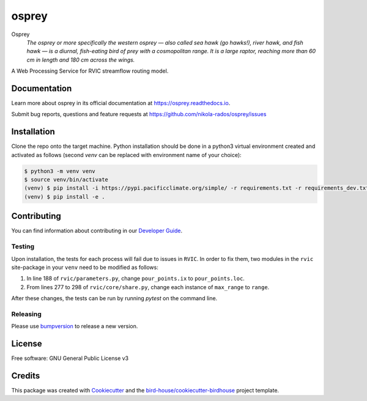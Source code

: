 osprey
===============================

.. image:: https://img.shields.io/badge/docs-latest-brightgreen.svg
   :target: http://osprey.readthedocs.io/en/latest/?badge=latest
   :alt: Documentation Status

.. image:: https://github.com/pacificclimate/osprey/workflows/Docker%20Publishing/badge.svg
   :target: https://github.com/pacificclimate/osprey
   :alt: Docker Publishing

.. image:: https://github.com/pacificclimate/osprey/workflows/Python%20CI/badge.svg
   :target: https://github.com/pacificclimate/osprey
   :alt: Python CI

.. image:: https://img.shields.io/github/license/nikola-rados/osprey.svg
    :target: https://github.com/nikola-rados/osprey/blob/master/LICENSE.txt
    :alt: GitHub license

.. image:: https://badges.gitter.im/bird-house/birdhouse.svg
    :target: https://gitter.im/bird-house/birdhouse?utm_source=badge&utm_medium=badge&utm_campaign=pr-badge&utm_content=badge
    :alt: Join the chat at https://gitter.im/bird-house/birdhouse


Osprey
  *The osprey or more specifically the western osprey — also called sea hawk (go hawks!), river hawk, and fish hawk — is a diurnal, fish-eating bird of prey with a cosmopolitan range. It is a large raptor, reaching more than 60 cm in length and 180 cm across the wings.*

A Web Processing Service for RVIC streamflow routing model.

Documentation
-------------

Learn more about osprey in its official documentation at
https://osprey.readthedocs.io.

Submit bug reports, questions and feature requests at
https://github.com/nikola-rados/osprey/issues

Installation
------------

Clone the repo onto the target machine. Python installation should be done in a python3 virtual environment created
and activated as follows (second `venv` can be replaced with environment name of your choice):

.. code:: bash

   $ python3 -m venv venv
   $ source venv/bin/activate
   (venv) $ pip install -i https://pypi.pacificclimate.org/simple/ -r requirements.txt -r requirements_dev.txt
   (venv) $ pip install -e .

Contributing
------------

You can find information about contributing in our `Developer Guide`_.

Testing
^^^^^^^

Upon installation, the tests for each process will fail due to issues in ``RVIC``. In order to fix them, two modules in the
``rvic`` site-package in your ``venv`` need to be modified as follows:

1. In line 188 of ``rvic/parameters.py``, change ``pour_points.ix`` to ``pour_points.loc``.

2. From lines 277 to 298 of ``rvic/core/share.py``, change each instance of ``max_range`` to ``range``.

After these changes, the tests can be run by running `pytest` on the command line.

Releasing
^^^^^^^^^

Please use bumpversion_ to release a new version.

License
-------

Free software: GNU General Public License v3

Credits
-------

This package was created with Cookiecutter_ and the `bird-house/cookiecutter-birdhouse`_ project template.

.. _Cookiecutter: https://github.com/audreyr/cookiecutter
.. _`bird-house/cookiecutter-birdhouse`: https://github.com/bird-house/cookiecutter-birdhouse
.. _`Developer Guide`: https://osprey.readthedocs.io/en/latest/dev_guide.html
.. _bumpversion: https://osprey.readthedocs.io/en/latest/dev_guide.html#bump-a-new-version
